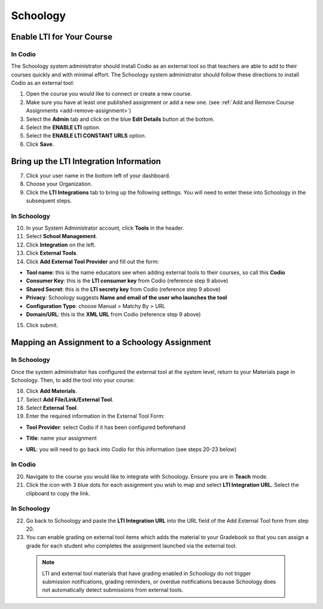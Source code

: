 .. meta::
   :description: Integrating with Schoology

.. :

Schoology
******

Enable LTI for Your Course
--------------------------
In Codio
~~~~~~~~

The Schoology system administrator should install Codio as an external tool so that teachers are able to add to their courses quickly and with minimal effort. The Schoology system administrator should follow these directions to install Codio as an external tool:

1. Open the course you would like to connect or create a new course.
2. Make sure you have at least one published assignment or add a new one. (see :ref:`Add and Remove Course Assignments <add-remove-assignment>`)
3. Select the **Admin** tab and click on the blue **Edit Details** button at the bottom.
4. Select the **ENABLE LTI** option.  
5. Select the **ENABLE LTI CONSTANT URLS** option.  
6. Click **Save**.

  .. image:: /img/lti/enable-lti-new.png
     :alt: enable lti and urls
   
Bring up the LTI Integration Information
----------------------------------------

7. Click your user name in the bottom left of your dashboard.
8. Choose your Organization. 
9. Click the **LTI Integrations** tab to bring up the following settings. You will need to enter these into Schoology in the subsequent steps.

  .. image:: /img/lti/LTIintegrationinfo.png
     :alt: Org LTI info
     
In Schoology
~~~~~~~~~~~~

10. In your System Administrator account, click **Tools** in the header.
11. Select **School Management**.
12. Click **Integration** on the left. 
13. Click **External Tools**.
14. Click **Add External Tool Provider** and fill out the form:

* **Tool name**: this is the name educators see when adding external tools to their courses, so call this **Codio**
* **Consumer Key**: this is the **LTI consumer key** from Codio (reference step 9 above)
* **Shared Secret**: this is the **LTI secrety key** from Codio (reference step 9 above)
* **Privacy**: Schoology suggests **Name and email of the user who launches the tool**
* **Configuration Type**: choose Manual > Matchy By > URL
* **Domain/URL**: this is the **XML URL** from Codio (reference step 9 above)

15. Click submit.

  .. image:: /img/lti/external-tool-form.png
     :alt: External Tool Form
     
Mapping an Assignment to a Schoology Assignment
----------------------------------------
In Schoology
~~~~~~~~~~~~

Once the system administrator has configured the external tool at the system level, return to your Materials page in Schoology. Then, to add the tool into your course:

16. Click **Add Materials**.
17. Select **Add File/Link/External Tool**.
18. Select **External Tool**.
19. Enter the required information in the External Tool Form: 

* **Tool Provider**: select Codio if it has been configured beforehand
* **Title**: name your assignment
* **URL**: you will need to go back into Codio for this information (see steps 20-23 below)

  .. image:: /img/lti/add-external-tool.png
     :alt: Add External Tool

In Codio
~~~~~~~~

20. Navigate to the course you would like to integrate with Schoology. Ensure you are in **Teach** mode. 
21. Click the icon with 3 blue dots for each assignment you wish to map and select **LTI Integration URL.** Select the clipboard to copy the link.

.. figure:: /img/lti/LMS-Unit-URL.png
   :alt: Unit URL

   .. Note:: If you would like to access all the LTI integration URLs at once, navigate to the course, then the Admin tab at the top of the page. Select **LTI Settings** and a CSV will download that provides the information for the course in one place. 

In Schoology
~~~~~~~~~~~~

22. Go back to Schoology and paste the **LTI Integration URL** into the URL field of the Add External Tool form from step 20. 
23. You can enable grading on external tool items which adds the material to your Gradebook so that you can assign a grade for each student who completes the assignment launched via the external tool.

   .. Note:: LTI and external tool materials that have grading enabled in Schoology do not trigger submission notifications, grading reminders, or overdue notifications because Schoology does not automatically detect submissions from external tools. 